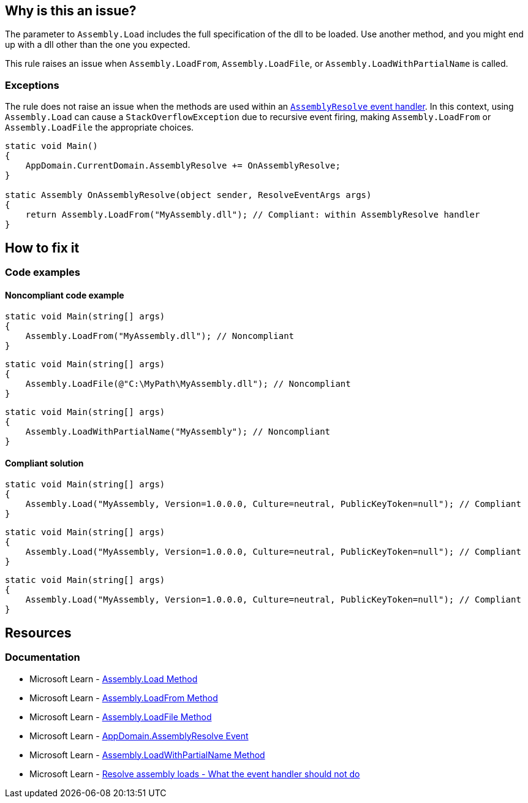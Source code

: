 == Why is this an issue?

The parameter to `Assembly.Load` includes the full specification of the dll to be loaded. Use another method, and you might end up with a dll other than the one you expected.

This rule raises an issue when `Assembly.LoadFrom`, `Assembly.LoadFile`, or `Assembly.LoadWithPartialName` is called.

=== Exceptions

The rule does not raise an issue when the methods are used within an https://learn.microsoft.com/en-us/dotnet/api/system.appdomain.assemblyresolve[`AssemblyResolve` event handler]. In this context, using `Assembly.Load` can cause a `StackOverflowException` due to recursive event firing, making `Assembly.LoadFrom` or `Assembly.LoadFile` the appropriate choices.

[source,csharp]
----
static void Main()
{
    AppDomain.CurrentDomain.AssemblyResolve += OnAssemblyResolve;
}

static Assembly OnAssemblyResolve(object sender, ResolveEventArgs args)
{
    return Assembly.LoadFrom("MyAssembly.dll"); // Compliant: within AssemblyResolve handler
}
----

== How to fix it

=== Code examples

==== Noncompliant code example

[source,csharp,diff-id=1,diff-type=noncompliant]
----
static void Main(string[] args)
{
    Assembly.LoadFrom("MyAssembly.dll"); // Noncompliant
}
----

[source,csharp,diff-id=2,diff-type=noncompliant]
----
static void Main(string[] args)
{
    Assembly.LoadFile(@"C:\MyPath\MyAssembly.dll"); // Noncompliant
}
----

[source,csharp,diff-id=3,diff-type=noncompliant]
----
static void Main(string[] args)
{
    Assembly.LoadWithPartialName("MyAssembly"); // Noncompliant
}
----

==== Compliant solution

[source,csharp,diff-id=1,diff-type=compliant]
----
static void Main(string[] args)
{
    Assembly.Load("MyAssembly, Version=1.0.0.0, Culture=neutral, PublicKeyToken=null"); // Compliant
}
----

[source,csharp,diff-id=2,diff-type=compliant]
----
static void Main(string[] args)
{
    Assembly.Load("MyAssembly, Version=1.0.0.0, Culture=neutral, PublicKeyToken=null"); // Compliant
}
----

[source,csharp,diff-id=3,diff-type=compliant]
----
static void Main(string[] args)
{
    Assembly.Load("MyAssembly, Version=1.0.0.0, Culture=neutral, PublicKeyToken=null"); // Compliant
}
----

== Resources

=== Documentation

* Microsoft Learn - https://learn.microsoft.com/en-us/dotnet/api/system.reflection.assembly.load[Assembly.Load Method]
* Microsoft Learn - https://learn.microsoft.com/en-us/dotnet/api/system.reflection.assembly.loadfrom[Assembly.LoadFrom Method]
* Microsoft Learn - https://learn.microsoft.com/en-us/dotnet/api/system.reflection.assembly.loadfile[Assembly.LoadFile Method]
* Microsoft Learn - https://learn.microsoft.com/en-us/dotnet/api/system.appdomain.assemblyresolve[AppDomain.AssemblyResolve Event]
* Microsoft Learn - https://learn.microsoft.com/en-us/dotnet/api/system.reflection.assembly.loadwithpartialname[Assembly.LoadWithPartialName Method]
* Microsoft Learn - https://learn.microsoft.com/en-us/dotnet/standard/assembly/resolve-loads#what-the-event-handler-should-not-do[Resolve assembly loads - What the event handler should not do]

ifdef::env-github,rspecator-view[]

'''
== Implementation Specification
(visible only on this page)

=== Message

Replace this call to "Assembly.xxx" with "Assembly.Load".


=== Highlighting

`Assembly.xxx`


endif::env-github,rspecator-view[]
